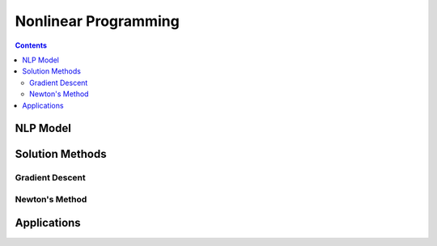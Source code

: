 =====================
Nonlinear Programming
=====================

.. contents:: 

---------
NLP Model 
---------

----------------
Solution Methods
---------------- 


Gradient Descent 
================ 


Newton's Method
===============


------------
Applications
------------

